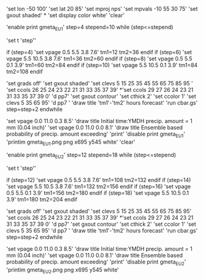 'set lon -50 100'  
'set lat 20 85'
'set mproj nps'
'set mpvals -10 55 30 75'
'set gxout shaded'
*
'set display color white'
'clear'

'enable print gmeta_EU1'
step=4
stepend=10
while (step<=stepend)

'set t 'step''   

 if (step=4)
 'set vpage 0.5 5.5 3.8 7.6'
 tm1=12
 tm2=36
 endif
 if (step=6)
 'set vpage 5.5 10.5 3.8 7.6' 
 tm1=36
 tm2=60
 endif
 if (step=8)
 'set vpage 0.5 5.5 0.1 3.9'
 tm1=60
 tm2=84
 endif
 if (step=10)
 'set vpage 5.5 10.5 0.1 3.9'
 tm1=84
 tm2=108
 endif

 'set grads off'
 'set gxout shaded'
 'set clevs    5 15 25 35 45 55 65 75 85 95 '
 'set ccols  26 25 24 23 22 21 31 33 35 37 39'
*'set ccols  29 27 26 24 23 21 31 33 35 37 39 0'
 'd pp7'    
 'set gxout contour'
 'set cthick 2'
 'set ccolor 1'
 'set clevs   5 35 65 95'          
 'd pp7 '   
 'draw title 'tm1'-'tm2' hours forecast' 
 'run cbar.gs'
 step=step+2
endwhile

 'set vpage 0.0 11.0 0.3 8.5'
 'draw title Initial time:YMDH precip. amount = 1 mm (0.04 inch)'
 'set vpage 0.0 11.0 0.0 8.1'
 'draw title Ensemble based probability of precip. amount exceeding'
 'print'
 'disable print gmeta_EU1'
 'printim gmeta_EU1.png png x695 y545 white'
 'clear'

'enable print gmeta_EU2'
step=12
stepend=18
while (step<=stepend)

'set t 'step''

 if (step=12)
 'set vpage 0.5 5.5 3.8 7.6'
 tm1=108
 tm2=132
 endif
 if (step=14)
 'set vpage 5.5 10.5 3.8 7.6'
 tm1=132
 tm2=156
 endif
 if (step=16)
 'set vpage 0.5 5.5 0.1 3.9'
 tm1=156
 tm2=180
 endif
 if (step=18)
 'set vpage 5.5 10.5 0.1 3.9'
 tm1=180
 tm2=204
 endif

 'set grads off'
 'set gxout shaded'
 'set clevs    5 15 25 35 45 55 65 75 85 95'
 'set ccols  26 25 24 23 22 21 31 33 35 37 39'
*'set ccols  29 27 26 24 23 21 31 33 35 37 39 0'
 'd pp7'
 'set gxout contour'
 'set cthick 2'
 'set ccolor 1'
 'set clevs   5 35 65 95'
 'd pp7 '
 'draw title 'tm1'-'tm2' hours forecast'
 'run cbar.gs'
 step=step+2
endwhile

 'set vpage 0.0 11.0 0.3 8.5'
 'draw title Initial time:YMDH precip. amount = 1 mm (0.04 inch)'
 'set vpage 0.0 11.0 0.0 8.1'
 'draw title Ensemble based probability of precip. amount exceeding'
 'print'
 'disable print gmeta_EU2'
 'printim gmeta_EU2.png png x695 y545 white'
